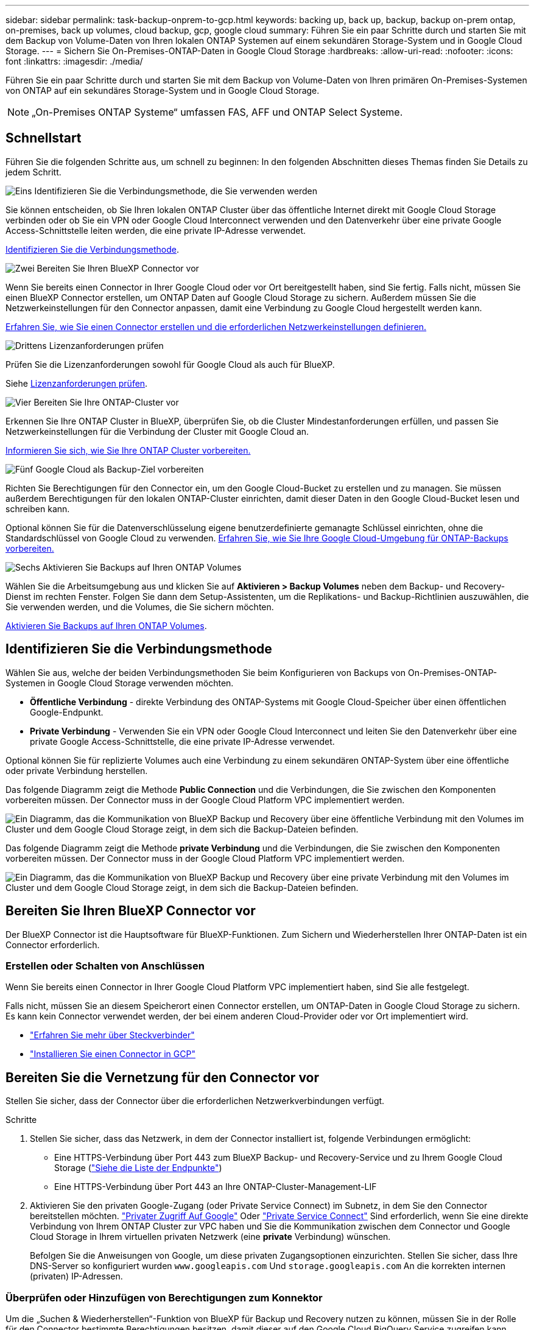 ---
sidebar: sidebar 
permalink: task-backup-onprem-to-gcp.html 
keywords: backing up, back up, backup, backup on-prem ontap, on-premises, back up volumes, cloud backup, gcp, google cloud 
summary: Führen Sie ein paar Schritte durch und starten Sie mit dem Backup von Volume-Daten von Ihren lokalen ONTAP Systemen auf einem sekundären Storage-System und in Google Cloud Storage. 
---
= Sichern Sie On-Premises-ONTAP-Daten in Google Cloud Storage
:hardbreaks:
:allow-uri-read: 
:nofooter: 
:icons: font
:linkattrs: 
:imagesdir: ./media/


[role="lead"]
Führen Sie ein paar Schritte durch und starten Sie mit dem Backup von Volume-Daten von Ihren primären On-Premises-Systemen von ONTAP auf ein sekundäres Storage-System und in Google Cloud Storage.


NOTE: „On-Premises ONTAP Systeme“ umfassen FAS, AFF und ONTAP Select Systeme.



== Schnellstart

Führen Sie die folgenden Schritte aus, um schnell zu beginnen: In den folgenden Abschnitten dieses Themas finden Sie Details zu jedem Schritt.

.image:https://raw.githubusercontent.com/NetAppDocs/common/main/media/number-1.png["Eins"] Identifizieren Sie die Verbindungsmethode, die Sie verwenden werden
[role="quick-margin-para"]
Sie können entscheiden, ob Sie Ihren lokalen ONTAP Cluster über das öffentliche Internet direkt mit Google Cloud Storage verbinden oder ob Sie ein VPN oder Google Cloud Interconnect verwenden und den Datenverkehr über eine private Google Access-Schnittstelle leiten werden, die eine private IP-Adresse verwendet.

[role="quick-margin-para"]
<<Identifizieren Sie die Verbindungsmethode>>.

.image:https://raw.githubusercontent.com/NetAppDocs/common/main/media/number-2.png["Zwei"] Bereiten Sie Ihren BlueXP Connector vor
[role="quick-margin-para"]
Wenn Sie bereits einen Connector in Ihrer Google Cloud oder vor Ort bereitgestellt haben, sind Sie fertig. Falls nicht, müssen Sie einen BlueXP Connector erstellen, um ONTAP Daten auf Google Cloud Storage zu sichern. Außerdem müssen Sie die Netzwerkeinstellungen für den Connector anpassen, damit eine Verbindung zu Google Cloud hergestellt werden kann.

[role="quick-margin-para"]
<<Bereiten Sie Ihren BlueXP Connector vor,Erfahren Sie, wie Sie einen Connector erstellen und die erforderlichen Netzwerkeinstellungen definieren.>>

.image:https://raw.githubusercontent.com/NetAppDocs/common/main/media/number-3.png["Drittens"] Lizenzanforderungen prüfen
[role="quick-margin-para"]
Prüfen Sie die Lizenzanforderungen sowohl für Google Cloud als auch für BlueXP.

[role="quick-margin-para"]
Siehe <<Lizenzanforderungen prüfen>>.

.image:https://raw.githubusercontent.com/NetAppDocs/common/main/media/number-4.png["Vier"] Bereiten Sie Ihre ONTAP-Cluster vor
[role="quick-margin-para"]
Erkennen Sie Ihre ONTAP Cluster in BlueXP, überprüfen Sie, ob die Cluster Mindestanforderungen erfüllen, und passen Sie Netzwerkeinstellungen für die Verbindung der Cluster mit Google Cloud an.

[role="quick-margin-para"]
<<Bereiten Sie Ihre ONTAP-Cluster vor,Informieren Sie sich, wie Sie Ihre ONTAP Cluster vorbereiten.>>

.image:https://raw.githubusercontent.com/NetAppDocs/common/main/media/number-5.png["Fünf"] Google Cloud als Backup-Ziel vorbereiten
[role="quick-margin-para"]
Richten Sie Berechtigungen für den Connector ein, um den Google Cloud-Bucket zu erstellen und zu managen. Sie müssen außerdem Berechtigungen für den lokalen ONTAP-Cluster einrichten, damit dieser Daten in den Google Cloud-Bucket lesen und schreiben kann.

[role="quick-margin-para"]
Optional können Sie für die Datenverschlüsselung eigene benutzerdefinierte gemanagte Schlüssel einrichten, ohne die Standardschlüssel von Google Cloud zu verwenden. <<Prepare Google Cloud as your backup target,Erfahren Sie, wie Sie Ihre Google Cloud-Umgebung für ONTAP-Backups vorbereiten.>>

.image:https://raw.githubusercontent.com/NetAppDocs/common/main/media/number-6.png["Sechs"] Aktivieren Sie Backups auf Ihren ONTAP Volumes
[role="quick-margin-para"]
Wählen Sie die Arbeitsumgebung aus und klicken Sie auf *Aktivieren > Backup Volumes* neben dem Backup- und Recovery-Dienst im rechten Fenster. Folgen Sie dann dem Setup-Assistenten, um die Replikations- und Backup-Richtlinien auszuwählen, die Sie verwenden werden, und die Volumes, die Sie sichern möchten.

[role="quick-margin-para"]
<<Aktivieren Sie Backups auf Ihren ONTAP Volumes>>.



== Identifizieren Sie die Verbindungsmethode

Wählen Sie aus, welche der beiden Verbindungsmethoden Sie beim Konfigurieren von Backups von On-Premises-ONTAP-Systemen in Google Cloud Storage verwenden möchten.

* *Öffentliche Verbindung* - direkte Verbindung des ONTAP-Systems mit Google Cloud-Speicher über einen öffentlichen Google-Endpunkt.
* *Private Verbindung* - Verwenden Sie ein VPN oder Google Cloud Interconnect und leiten Sie den Datenverkehr über eine private Google Access-Schnittstelle, die eine private IP-Adresse verwendet.


Optional können Sie für replizierte Volumes auch eine Verbindung zu einem sekundären ONTAP-System über eine öffentliche oder private Verbindung herstellen.

Das folgende Diagramm zeigt die Methode *Public Connection* und die Verbindungen, die Sie zwischen den Komponenten vorbereiten müssen. Der Connector muss in der Google Cloud Platform VPC implementiert werden.

image:diagram_cloud_backup_onprem_gcp_public.png["Ein Diagramm, das die Kommunikation von BlueXP Backup und Recovery über eine öffentliche Verbindung mit den Volumes im Cluster und dem Google Cloud Storage zeigt, in dem sich die Backup-Dateien befinden."]

Das folgende Diagramm zeigt die Methode *private Verbindung* und die Verbindungen, die Sie zwischen den Komponenten vorbereiten müssen. Der Connector muss in der Google Cloud Platform VPC implementiert werden.

image:diagram_cloud_backup_onprem_gcp_private.png["Ein Diagramm, das die Kommunikation von BlueXP Backup und Recovery über eine private Verbindung mit den Volumes im Cluster und dem Google Cloud Storage zeigt, in dem sich die Backup-Dateien befinden."]



== Bereiten Sie Ihren BlueXP Connector vor

Der BlueXP Connector ist die Hauptsoftware für BlueXP-Funktionen. Zum Sichern und Wiederherstellen Ihrer ONTAP-Daten ist ein Connector erforderlich.



=== Erstellen oder Schalten von Anschlüssen

Wenn Sie bereits einen Connector in Ihrer Google Cloud Platform VPC implementiert haben, sind Sie alle festgelegt.

Falls nicht, müssen Sie an diesem Speicherort einen Connector erstellen, um ONTAP-Daten in Google Cloud Storage zu sichern. Es kann kein Connector verwendet werden, der bei einem anderen Cloud-Provider oder vor Ort implementiert wird.

* https://docs.netapp.com/us-en/bluexp-setup-admin/concept-connectors.html["Erfahren Sie mehr über Steckverbinder"^]
* https://docs.netapp.com/us-en/bluexp-setup-admin/task-quick-start-connector-google.html["Installieren Sie einen Connector in GCP"^]




== Bereiten Sie die Vernetzung für den Connector vor

Stellen Sie sicher, dass der Connector über die erforderlichen Netzwerkverbindungen verfügt.

.Schritte
. Stellen Sie sicher, dass das Netzwerk, in dem der Connector installiert ist, folgende Verbindungen ermöglicht:
+
** Eine HTTPS-Verbindung über Port 443 zum BlueXP Backup- und Recovery-Service und zu Ihrem Google Cloud Storage (https://docs.netapp.com/us-en/bluexp-setup-admin/task-set-up-networking-google.html#endpoints-contacted-for-day-to-day-operations["Siehe die Liste der Endpunkte"^])
** Eine HTTPS-Verbindung über Port 443 an Ihre ONTAP-Cluster-Management-LIF


. Aktivieren Sie den privaten Google-Zugang (oder Private Service Connect) im Subnetz, in dem Sie den Connector bereitstellen möchten. https://cloud.google.com/vpc/docs/configure-private-google-access["Privater Zugriff Auf Google"^] Oder https://cloud.google.com/vpc/docs/configure-private-service-connect-apis#on-premises["Private Service Connect"^] Sind erforderlich, wenn Sie eine direkte Verbindung von Ihrem ONTAP Cluster zur VPC haben und Sie die Kommunikation zwischen dem Connector und Google Cloud Storage in Ihrem virtuellen privaten Netzwerk (eine *private* Verbindung) wünschen.
+
Befolgen Sie die Anweisungen von Google, um diese privaten Zugangsoptionen einzurichten. Stellen Sie sicher, dass Ihre DNS-Server so konfiguriert wurden `www.googleapis.com` Und `storage.googleapis.com` An die korrekten internen (privaten) IP-Adressen.





=== Überprüfen oder Hinzufügen von Berechtigungen zum Konnektor

Um die „Suchen & Wiederherstellen“-Funktion von BlueXP für Backup und Recovery nutzen zu können, müssen Sie in der Rolle für den Connector bestimmte Berechtigungen besitzen, damit dieser auf den Google Cloud BigQuery Service zugreifen kann. Überprüfen Sie die unten aufgeführten Berechtigungen, und befolgen Sie die Schritte, wenn Sie die Richtlinie ändern müssen.

.Schritte
. Im https://console.cloud.google.com["Google Cloud Console"^], Gehen Sie zur Seite *Rollen*.
. Wählen Sie in der Dropdown-Liste oben auf der Seite das Projekt oder die Organisation aus, das die Rolle enthält, die Sie bearbeiten möchten.
. Wählen Sie eine benutzerdefinierte Rolle aus.
. Wählen Sie *Rolle bearbeiten*, um die Berechtigungen der Rolle zu aktualisieren.
. Wählen Sie *Berechtigungen hinzufügen*, um der Rolle die folgenden neuen Berechtigungen hinzuzufügen.
+
[source, json]
----
bigquery.jobs.get
bigquery.jobs.list
bigquery.jobs.listAll
bigquery.datasets.create
bigquery.datasets.get
bigquery.jobs.create
bigquery.tables.get
bigquery.tables.getData
bigquery.tables.list
bigquery.tables.create
----
. Wählen Sie *Update*, um die bearbeitete Rolle zu speichern.




== Lizenzanforderungen prüfen

* Bevor Sie BlueXP Backup und Recovery für Ihr Cluster aktivieren können, müssen Sie entweder ein PAYGO-Angebot (Pay-as-you-go) für BlueXP Marketplace von Google abonnieren oder eine BYOL-Lizenz für BlueXP Backup und Recovery von NetApp erwerben und aktivieren. Diese Lizenzen sind für Ihr Konto und können für mehrere Systeme verwendet werden.
+
** Für die BlueXP PAYGO-Lizenzierung für Backup und Recovery benötigen Sie ein Abonnement des https://console.cloud.google.com/marketplace/details/netapp-cloudmanager/cloud-manager?supportedpurview=project["NetApp BlueXP Angebot über Google Marketplace"^]. Die Abrechnung für BlueXP Backup und Recovery erfolgt über dieses Abonnement.
** Für die BYOL-Lizenzierung für BlueXP Backup und Recovery benötigen Sie die Seriennummer von NetApp, anhand derer Sie den Service für die Dauer und Kapazität der Lizenz nutzen können. link:task-licensing-cloud-backup.html#use-a-bluexp-backup-and-recovery-byol-license["Erfahren Sie, wie Sie Ihre BYOL-Lizenzen managen"].


* Sie benötigen ein Google-Abonnement für den Objekt-Speicherplatz, in dem Ihre Backups gespeichert werden.


*Unterstützte Regionen*

Backups von On-Premises-Systemen in Google Cloud Storage lassen sich in allen Regionen erstellen https://cloud.netapp.com/cloud-volumes-global-regions["Wobei Cloud Volumes ONTAP unterstützt wird"^]. Sie geben die Region an, in der Backups beim Einrichten des Dienstes gespeichert werden sollen.



== Bereiten Sie Ihre ONTAP-Cluster vor

Sie müssen Ihr On-Premises-Quell-ONTAP-System und alle sekundären lokalen ONTAP oder Cloud Volumes ONTAP Systeme vorbereiten.

Zur Vorbereitung Ihrer ONTAP-Cluster sind folgende Schritte erforderlich:

* Ihre ONTAP-Systeme in BlueXP erkennen
* Überprüfen Sie die Systemanforderungen für ONTAP
* ONTAP Netzwerkanforderungen für Daten-Backups im Objekt-Storage prüfen
* Überprüfen Sie die ONTAP Netzwerkanforderungen für die Replizierung von Volumes




=== Ihre ONTAP-Systeme in BlueXP erkennen

Sowohl das On-Premises-Quell-ONTAP-System als auch alle sekundären ONTAP- oder Cloud Volumes ONTAP-Systeme vor Ort müssen auf der BlueXP Leinwand verfügbar sein.

Sie müssen die Cluster-Management-IP-Adresse und das Passwort kennen, mit dem das Admin-Benutzerkonto den Cluster hinzufügen kann.
https://docs.netapp.com/us-en/bluexp-ontap-onprem/task-discovering-ontap.html["Entdecken Sie ein Cluster"^].



=== Überprüfen Sie die Systemanforderungen für ONTAP

Stellen Sie sicher, dass die folgenden ONTAP-Anforderungen erfüllt sind:

* Mindestens ONTAP 9.8; ONTAP 9.8P13 und höher wird empfohlen.
* SnapMirror Lizenz (im Rahmen des Premium Bundle oder Datensicherungs-Bundles enthalten)
+
*Hinweis:* das „Hybrid Cloud Bundle“ ist bei Backup und Recovery von BlueXP nicht erforderlich.

+
Erfahren Sie, wie Sie https://docs.netapp.com/us-en/ontap/system-admin/manage-licenses-concept.html["Management Ihrer Cluster-Lizenzen"^].

* Zeit und Zeitzone sind korrekt eingestellt. Erfahren Sie, wie Sie https://docs.netapp.com/us-en/ontap/system-admin/manage-cluster-time-concept.html["Konfigurieren Sie die Cluster-Zeit"^].
* Wenn Sie Daten replizieren möchten, sollten Sie vor der Replizierung von Daten überprüfen, ob auf den Quell- und Ziel-Volumes kompatible ONTAP Versionen ausgeführt werden.
+
https://docs.netapp.com/us-en/ontap/data-protection/compatible-ontap-versions-snapmirror-concept.html["Zeigen Sie kompatible ONTAP Versionen für SnapMirror Beziehungen an"^].





=== ONTAP Netzwerkanforderungen für Daten-Backups im Objekt-Storage prüfen

Sie müssen die folgenden Anforderungen auf dem System konfigurieren, das eine Verbindung zu Objekt-Storage herstellt.

* Konfigurieren Sie für eine Fan-out-Backup-Architektur die folgenden Einstellungen auf dem _primary_-System.
* Konfigurieren Sie für eine kaskadierte Backup-Architektur die folgenden Einstellungen auf dem _Secondary_-System.


Die folgenden Netzwerkanforderungen für ONTAP-Cluster sind erforderlich:

* Der ONTAP Cluster initiiert für Backup- und Restore-Vorgänge eine HTTPS-Verbindung über Port 443 von der Intercluster LIF zu Google Cloud Storage.
+
ONTAP liest und schreibt Daten auf und aus dem Objekt-Storage. Objekt-Storage startet nie, er reagiert einfach nur.

* ONTAP erfordert eine eingehende Verbindung vom Connector zur Cluster-Management-LIF. Der Connector kann in einer Google Cloud Platform VPC residieren.
* Auf jedem ONTAP Node ist eine Intercluster-LIF erforderlich, die die Volumes hostet, die Sie sichern möchten. Die LIF muss dem _IPspace_ zugewiesen sein, den ONTAP zur Verbindung mit Objekt-Storage verwenden sollte. https://docs.netapp.com/us-en/ontap/networking/standard_properties_of_ipspaces.html["Erfahren Sie mehr über IPspaces"^].
+
Wenn Sie BlueXP Backup und Recovery einrichten, werden Sie aufgefordert, den IPspace zu verwenden. Sie sollten den IPspace auswählen, dem jede LIF zugeordnet ist. Dies kann der „Standard“-IPspace oder ein benutzerdefinierter IPspace sein, den Sie erstellt haben.

* Die Intercluster-LIFs der Nodes können auf den Objektspeicher zugreifen.
* DNS-Server wurden für die Storage-VM konfiguriert, auf der sich die Volumes befinden. Informieren Sie sich darüber https://docs.netapp.com/us-en/ontap/networking/configure_dns_services_auto.html["Konfigurieren Sie DNS-Services für die SVM"^].
+
Wenn Sie privaten Google Access oder Private Service Connect verwenden, stellen Sie sicher, dass Ihre DNS-Server so konfiguriert wurden, dass sie Punkt `storage.googleapis.com` An die richtige interne (private) IP-Adresse.

* Wenn Sie einen anderen IPspace als den Standard verwenden, müssen Sie möglicherweise eine statische Route erstellen, um Zugriff auf den Objekt-Storage zu erhalten.
* Aktualisieren Sie ggf. die Firewall-Regeln, um BlueXP Backup- und Recovery-Verbindungen von ONTAP zu Objekt-Storage über Port 443 und Datenverkehr der Namensauflösung von der Storage-VM zum DNS-Server über Port 53 (TCP/UDP) zu ermöglichen.




=== Überprüfen Sie die ONTAP Netzwerkanforderungen für die Replizierung von Volumes

Bevor Sie Backups in BlueXP Backup und Recovery aktivieren, stellen Sie sicher, dass die Quell- und Zielsysteme den ONTAP Version- und Netzwerkanforderungen entsprechen.



==== Netzwerkanforderungen für Cloud Volumes ONTAP

Die Sicherheitsgruppe der Instanz muss die erforderlichen ein- und ausgehenden Regeln enthalten: Speziell Regeln für ICMP und die Ports 11104 und 11105. Diese Regeln sind in der vordefinierten Sicherheitsgruppe enthalten.



==== Netzwerkanforderungen für On-Premises-ONTAP

* Wenn sich der Cluster an Ihrem Standort befindet, sollten Sie über eine Verbindung zwischen Ihrem Unternehmensnetzwerk und Ihrem virtuellen Netzwerk des Cloud-Providers verfügen. Hierbei handelt es sich in der Regel um eine VPN-Verbindung.
* ONTAP Cluster müssen zusätzliche Subnetz-, Port-, Firewall- und Cluster-Anforderungen erfüllen.
+
Da Sie Daten auf Cloud Volumes ONTAP oder auf lokale Systeme replizieren können, prüfen Sie Peering-Anforderungen für lokale ONTAP Systeme. https://docs.netapp.com/us-en/ontap-sm-classic/peering/reference_prerequisites_for_cluster_peering.html["Anzeigen von Voraussetzungen für Cluster-Peering in der ONTAP-Dokumentation"^].





== Google Cloud Storage als Backup-Ziel vorbereiten

Die Vorbereitung von Google Cloud Storage als Backup-Ziel beinhaltet folgende Schritte:

* Richten Sie Berechtigungen ein.
* (Optional) Erstellen Sie Ihre eigenen Buckets. (Der Service erstellt Buckets für Sie, wenn Sie möchten.)
* (Optional) Einrichten von vom Kunden gemanagten Schlüsseln für die Datenverschlüsselung




=== Berechtigungen einrichten

Wenn Sie ein Backup einrichten, müssen Sie Storage-Zugriffschlüssel für ein Servicekonto mit bestimmten Berechtigungen bereitstellen. Ein Servicekonto ermöglicht BlueXP Backup und Recovery für Authentifizierung und Zugriff auf Cloud Storage Buckets, die für das Speichern von Backups verwendet werden. Die Schlüssel sind erforderlich, damit Google Cloud Storage weiß, wer die Anfrage stellt.

.Schritte
. Im https://console.cloud.google.com["Google Cloud Console"^], Gehen Sie zur Seite *Rollen*.
. https://cloud.google.com/iam/docs/creating-custom-roles#creating_a_custom_role["Erstellen Sie eine neue Rolle"^] Mit folgenden Berechtigungen:
+
[source, json]
----
storage.buckets.create
storage.buckets.delete
storage.buckets.get
storage.buckets.list
storage.buckets.update
storage.buckets.getIamPolicy
storage.multipartUploads.create
storage.objects.create
storage.objects.delete
storage.objects.get
storage.objects.list
storage.objects.update
----
. In der Google Cloud Konsole https://console.cloud.google.com/iam-admin/serviceaccounts["Rufen Sie die Seite Servicekonten auf"^].
. Wählen Sie Ihr Cloud-Projekt aus.
. Wählen Sie *Service-Konto erstellen* und geben Sie die erforderlichen Informationen ein:
+
.. *Service Account Details*: Geben Sie einen Namen und eine Beschreibung ein.
.. *Bewilligung dieses Servicekontos Zugriff auf Projekt*: Wählen Sie die benutzerdefinierte Rolle aus, die Sie gerade erstellt haben.
.. Wählen Sie * Fertig*.


. Gehen Sie zu https://console.cloud.google.com/storage/settings["GCP-Speichereinstellungen"^] Außerdem Zugriffsschlüssel für das Servicekonto erstellen:
+
.. Wählen Sie ein Projekt aus, und wählen Sie *Interoperabilität*. Wenn Sie dies noch nicht getan haben, wählen Sie *Zugriff auf Interoperabilität aktivieren*.
.. Wählen Sie unter *Zugriffsschlüssel für Dienstkonten* *Schlüssel für ein Dienstkonto erstellen* aus, wählen Sie das soeben erstellte Dienstkonto aus und klicken Sie auf *Schlüssel erstellen*.
+
Beim Konfigurieren des Backup-Service müssen Sie die Schlüssel zu einem späteren Zeitpunkt in BlueXP Backup und Recovery eingeben.







=== Erstellen Sie Ihre eigenen Buckets

Standardmäßig erstellt der Service Buckets für Sie. Wenn Sie Ihre eigenen Buckets verwenden möchten, können Sie diese auch erstellen, bevor Sie den Assistenten zur Backup-Aktivierung starten und diese Buckets im Assistenten auswählen.



=== Einrichtung von CMEK (Customer Managed Encryption Keys) für die Datenverschlüsselung

Sie können Ihre eigenen, von Kunden gemanagten Schlüssel zur Datenverschlüsselung verwenden, statt die von Google standardmäßig gemanagten Verschlüsselungsschlüssel zu verwenden. Sowohl regionsübergreifende als auch projektübergreifende Schlüssel werden unterstützt, sodass Sie ein Projekt für einen Bucket auswählen können, der sich vom Projekt des CMEK-Schlüssels unterscheidet.

Wenn Sie planen, Ihre eigenen kundenverwalteten Schlüssel zu verwenden:

* Sie benötigen den Schlüsselring und den Schlüsselnamen, damit Sie diese Informationen im Aktivierungsassistenten hinzufügen können. https://cloud.google.com/kms/docs/cmek["Erfahren Sie mehr über vom Kunden verwaltete Verschlüsselungsschlüssel"^].
* Sie müssen überprüfen, ob diese erforderlichen Berechtigungen in der Rolle für den Connector enthalten sind:
+
[source, json]
----
cloudkms.cryptoKeys.get
cloudkms.cryptoKeys.getIamPolicy
cloudkms.cryptoKeys.list
cloudkms.cryptoKeys.setIamPolicy
cloudkms.keyRings.get
cloudkms.keyRings.getIamPolicy
cloudkms.keyRings.list
cloudkms.keyRings.setIamPolicy
----
* Sie müssen überprüfen, ob die Google API „Cloud Key Management Service (KMS)“ in Ihrem Projekt aktiviert ist. Siehe https://cloud.google.com/apis/docs/getting-started#enabling_apis["Google Cloud-Dokumentation: Aktivieren von APIs"] Entsprechende Details.


*CMEK-Überlegungen:*

* Sowohl HSM (Hardware-Backed) als auch Software-generierte Schlüssel werden unterstützt.
* Es werden sowohl neu erstellte als auch importierte Cloud KMS-Schlüssel unterstützt.
* Es werden nur regionale Schlüssel unterstützt, globale Schlüssel werden nicht unterstützt.
* Derzeit wird nur der Zweck „symmetrische Verschlüsselung/Entschlüsselung“ unterstützt.
* Der dem Storage-Konto zugeordnete Service-Agent wird der IAM-Rolle „CryptoKey Encrypter/Decrypter (Rollen/Cloudkms.cryptoKeyEncrypterDecrypter)“ von BlueXP Backup und Recovery zugewiesen.




== Aktivieren Sie Backups auf Ihren ONTAP Volumes

Sie können Backups jederzeit direkt aus Ihrer On-Premises-Arbeitsumgebung heraus aktivieren.

Ein Assistent führt Sie durch die folgenden wichtigen Schritte:

* <<Wählen Sie die Volumes aus, die Sie sichern möchten>>
* <<Backup-Strategie definieren>>
* <<Überprüfen Sie Ihre Auswahl>>


Das können Sie auch <<Zeigt die API-Befehle an>> Kopieren Sie im Überprüfungsschritt den Code, um die Backup-Aktivierung für zukünftige Arbeitsumgebungen zu automatisieren.



=== Starten Sie den Assistenten

.Schritte
. Greifen Sie auf eine der folgenden Arten auf den Assistenten zur Aktivierung von Backup und Recovery zu:
+
** Wählen Sie auf dem BlueXP-Bildschirm die Arbeitsumgebung aus, und wählen Sie im rechten Bereich neben dem Sicherungs- und Wiederherstellungsdienst die Option *Enable > Backup Volumes* aus.
+
image:screenshot_backup_onprem_enable.png["Ein Screenshot, der die Schaltfläche Sicherung und Wiederherstellung aktivieren zeigt, die nach der Auswahl einer Arbeitsumgebung verfügbar ist."]

+
Wenn das Google Cloud Storage-Ziel für Ihre Backups als Arbeitsumgebung auf dem Canvas vorhanden ist, können Sie das ONTAP-Cluster auf den Google Cloud-Objektspeicher ziehen.

** Wählen Sie in der Sicherungs- und Wiederherstellungsleiste *Volumes* aus. Wählen Sie auf der Registerkarte Volumes die Option *actions (...)* aus und wählen Sie *Activate Backup* für ein einzelnes Volume (das noch nicht über Replikation oder Backup auf Objektspeicher verfügt). .


+
Auf der Seite Einführung des Assistenten werden die Schutzoptionen einschließlich lokaler Snapshots, Replikation und Backups angezeigt. Wenn Sie die zweite Option in diesem Schritt gewählt haben, wird die Seite „Backup-Strategie definieren“ mit einem ausgewählten Volume angezeigt.

. Fahren Sie mit den folgenden Optionen fort:
+
** Wenn Sie bereits einen BlueXP Connector haben, sind Sie fertig. Wählen Sie einfach *Weiter*.
** Wenn Sie noch keinen BlueXP Connector haben, wird die Option *Connector hinzufügen* angezeigt. Siehe <<Bereiten Sie Ihren BlueXP Connector vor>>.






=== Wählen Sie die Volumes aus, die Sie sichern möchten

Wählen Sie die Volumes aus, die Sie schützen möchten. Sie können FlexVol oder FlexGroup Volumes schützen, jedoch können Sie keine Kombination aus diesen Volumes für die Arbeitsumgebung auswählen, die Sie sichern möchten.

[NOTE]
====
* Sie können ein Backup nur auf einem einzelnen FlexGroup Volume gleichzeitig aktivieren.
* Auch die ausgewählten Volumes müssen dieselbe SnapLock-Einstellung aufweisen. Auf allen Volumes muss SnapLock Enterprise aktiviert oder SnapLock deaktiviert sein. (Volumes mit SnapLock Compliance-Modus werden derzeit nicht unterstützt.) Sie können keine Kombination aus gesperrten und entsperrten Volumes auswählen.


====
Ein geschütztes Volume verfügt über eine oder mehrere der folgenden Elemente: Snapshot-Richtlinie, Replizierungsrichtlinie und Richtlinie für das Backup in ein Objekt.


NOTE: Wenn die ausgewählten Volumes andere Snapshot- und Replizierungsrichtlinien als die später ausgewählten Richtlinien haben, werden die bestehenden Richtlinien überschrieben.

.Schritte
. Wählen Sie auf der Seite Volumes auswählen das Volume oder die Volumes aus, die Sie schützen möchten.
+
** Optional können Sie die Zeilen so filtern, dass nur Volumes mit bestimmten Volumentypen, Stilen und mehr angezeigt werden, um die Auswahl zu erleichtern.
** Nachdem Sie das erste Volume ausgewählt haben, können Sie alle FlexVol-Volumes auswählen. Wenn Sie alle vorhandenen FlexVol-Volumes und alle zukünftig hinzugefügten FlexVol-Volumes sichern möchten, aktivieren Sie zuerst ein Volume, und aktivieren Sie dann das Kontrollkästchen in der Titelzeile. (image:button_backup_all_volumes.png[""]).
+

TIP: Wir empfehlen diese Option, damit alle Ihre Volumes gesichert werden und Sie nie vergessen müssen, Backups für neue Volumes zu aktivieren.

** Um einzelne Volumes zu sichern, aktivieren Sie das Kontrollkästchen für jedes Volume (image:button_backup_1_volume.png[""]).


. Wählen Sie *Weiter*.




=== Backup-Strategie definieren

Zur Definition der Backup-Strategie gehören die folgenden Optionen:

* Unabhängig davon, ob Sie eine oder alle Backup-Optionen: Lokale Snapshots, Replikation und Backup-to-Object-Storage möchten
* Der Netapp Architektur Sind
* Lokale Snapshot-Richtlinie
* Replikationsziel und -Richtlinie
+

NOTE: Wenn die ausgewählten Volumes andere Snapshot- und Replikationsrichtlinien haben als die in diesem Schritt ausgewählten Richtlinien, werden die vorhandenen Richtlinien überschrieben.

* Backup von Objekt-Storage-Informationen (Provider-, Verschlüsselungs-, Netzwerk-, Backup-Richtlinien- und Exportoptionen)


.Schritte
. Wählen Sie auf der Seite Backup-Strategie definieren eine oder alle der folgenden Optionen aus. Alle drei sind standardmäßig ausgewählt:
+
** *Lokale Snapshots*: Wenn Sie eine Replikation oder Sicherung auf Objektspeicher durchführen, müssen lokale Snapshots erstellt werden.
** *Replikation*: Erstellt replizierte Volumes auf einem anderen ONTAP-Speichersystem.
** *Backup*: Sichert Volumes auf Objektspeicher.


. *Architektur*: Wenn Sie Replikation und Backup gewählt haben, wählen Sie einen der folgenden Informationsflüsse:
+
** *Kaskadierung*: Informationsflüsse vom primären zum sekundären und vom sekundären zum Objektspeicher.
** *Fan Out*: Informationen fließen vom primären zum sekundären _und_ vom primären zum Objektspeicher.
+
Einzelheiten zu diesen Architekturen finden Sie unter link:concept-protection-journey.html["Planen Sie Ihren Weg zum Schutz"].



. *Lokaler Snapshot*: Wählen Sie eine vorhandene Snapshot-Richtlinie.
+

TIP: Wenn Sie eine benutzerdefinierte Richtlinie erstellen möchten, können Sie System Manager oder die ONTAP CLI verwenden `snapmirror policy create` Befehl. Siehe.

. *Replikation*: Stellen Sie die folgenden Optionen ein:
+
** *Replikationsziel*: Wählen Sie die Zielarbeitsumgebung und SVM aus. Wählen Sie optional das Zielaggregat oder die Aggregate und das Präfix oder Suffix aus, die dem Namen des replizierten Volumes hinzugefügt werden sollen.
** *Replikationsrichtlinie*: Wählen Sie eine vorhandene Replikationsrichtlinie.


. *Backup auf Objekt*: Wenn Sie *Backup* ausgewählt haben, stellen Sie die folgenden Optionen ein:
+
** *Provider*: Wählen Sie *Google Cloud*.
** *Provider-Einstellungen*: Geben Sie die Provider-Details und die Region ein, in der die Backups gespeichert werden sollen.
+
Erstellen Sie entweder einen neuen Bucket, oder wählen Sie einen bereits erstellten Bucket aus.

+

TIP: Wenn Sie ältere Backup-Dateien zur weiteren Kostenoptimierung in Google Cloud Archive Storage verschieben möchten, stellen Sie sicher, dass der Bucket die entsprechende Lifecycle-Regel hat.

+
Geben Sie den Google Cloud-Zugriffsschlüssel und den geheimen Schlüssel ein.

** *Verschlüsselungsschlüssel*: Wenn Sie ein neues Google Cloud-Speicherkonto erstellt haben, geben Sie die Ihnen vom Anbieter gegebenen Verschlüsselungsschlüsselinformationen ein. Sie haben die Wahl, ob Sie die standardmäßige Google Cloud-Verschlüsselung verwenden oder Ihre eigenen von Kunden gemanagten Schlüssel aus Ihrem Google Cloud-Konto auswählen werden, um die Verschlüsselung Ihrer Daten zu managen.
+

NOTE: Wenn Sie ein vorhandenes Google Cloud Storage-Konto ausgewählt haben, sind Verschlüsselungsinformationen bereits verfügbar. Sie müssen sie daher jetzt nicht eingeben.

+
Wenn Sie Ihre eigenen vom Kunden verwalteten Schlüssel verwenden möchten, geben Sie den Schlüsselring und den Schlüsselnamen ein. https://cloud.google.com/kms/docs/cmek["Erfahren Sie mehr über vom Kunden verwaltete Verschlüsselungsschlüssel"^].

** *Netzwerk*: Wählen Sie den IPspace.
+
Der IPspace im ONTAP Cluster, in dem sich die Volumes, die Sie sichern möchten, befinden. Die Intercluster-LIFs für diesen IPspace müssen über Outbound-Internetzugang verfügen.

** *Backup Policy*: Wählen Sie eine vorhandene Backup Policy aus.
+

TIP: Wenn Sie eine benutzerdefinierte Richtlinie erstellen möchten, können Sie System Manager oder die ONTAP CLI verwenden. Siehe <link>.

** *Bestehende Snapshot-Kopien als Backup-Kopien in den Objektspeicher exportieren*: Wenn es lokale Snapshot-Kopien für Lese-/Schreib-Volumes in dieser Arbeitsumgebung gibt, die mit dem Backup-Schedule-Label übereinstimmen, das Sie gerade für diese Arbeitsumgebung ausgewählt haben (z.B. täglich, wöchentlich, etc.), wird diese zusätzliche Eingabeaufforderung angezeigt. Aktivieren Sie dieses Kontrollkästchen, damit alle historischen Snapshots als Backup-Dateien in den Objektspeicher kopiert werden, um einen möglichst vollständigen Schutz für Ihre Volumes zu gewährleisten.


. Wählen Sie *Weiter*.




=== Überprüfen Sie Ihre Auswahl

Dies ist die Möglichkeit, Ihre Auswahl zu überprüfen und gegebenenfalls Anpassungen vorzunehmen.

.Schritte
. Überprüfen Sie auf der Seite „Überprüfen“ Ihre Auswahl.
. Aktivieren Sie optional das Kontrollkästchen, um * die Snapshot-Policy-Labels automatisch mit den Label der Replikations- und Backup-Policy* zu synchronisieren. Dadurch werden Snapshots mit einem Label erstellt, das den Labels in den Replizierungs- und Backup-Richtlinien entspricht.
. Wählen Sie *Sicherung Aktivieren*.


.Ergebnis
Mit BlueXP Backup und Recovery werden erste Backups Ihrer Volumes erstellt. Der Basistransfer des replizierten Volumes und der Backup-Datei beinhaltet eine vollständige Kopie der Daten des primären Storage-Systems. Nachfolgende Transfers enthalten differenzielle Kopien der primären Storage-System-Daten in Snapshot Kopien.

Ein repliziertes Volume wird im Zielcluster erstellt, das mit dem Quell-Volume synchronisiert wird.

Ein Google Cloud Storage-Bucket wird automatisch in dem Servicekonto erstellt, das durch den von Ihnen eingegebenen Zugriffsschlüssel und den geheimen Schlüssel von Google angegeben wird und die Backup-Dateien dort gespeichert sind. Das Dashboard für Volume Backup wird angezeigt, sodass Sie den Status der Backups überwachen können.

Sie können den Status von Backup- und Wiederherstellungsjobs auch mit dem überwachen link:task-monitor-backup-jobs.html["Fenster Job-Überwachung"^].



=== Zeigt die API-Befehle an

Möglicherweise möchten Sie die API-Befehle anzeigen und optional kopieren, die im Assistenten Sicherung und Wiederherstellung aktivieren verwendet werden. Dies ist möglicherweise sinnvoll, um die Backup-Aktivierung in zukünftigen Arbeitsumgebungen zu automatisieren.

.Schritte
. Wählen Sie im Assistenten Backup und Recovery aktivieren *API-Anforderung anzeigen* aus.
. Um die Befehle in die Zwischenablage zu kopieren, wählen Sie das Symbol *Kopieren*.




== Was kommt als Nächstes?

* Das können Sie link:task-manage-backups-ontap.html["Management von Backup Files und Backup-Richtlinien"^]. Dies umfasst das Starten und Stoppen von Backups, das Löschen von Backups, das Hinzufügen und Ändern des Backup-Zeitplans und vieles mehr.
* Das können Sie link:task-manage-backup-settings-ontap.html["Management von Backup-Einstellungen auf Cluster-Ebene"^]. Dies umfasst die Änderung der Storage-Schlüssel, die ONTAP für den Zugriff auf den Cloud-Storage verwendet, die Änderung der verfügbaren Netzwerkbandbreite für das Hochladen von Backups in den Objekt-Storage, die Änderung der automatischen Backup-Einstellung für zukünftige Volumes und vieles mehr.
* Das können Sie auch link:task-restore-backups-ontap.html["Wiederherstellung von Volumes, Ordnern oder einzelnen Dateien aus einer Sicherungsdatei"^] Einem Cloud Volumes ONTAP System in Google oder einem lokalen ONTAP System übertragen.

